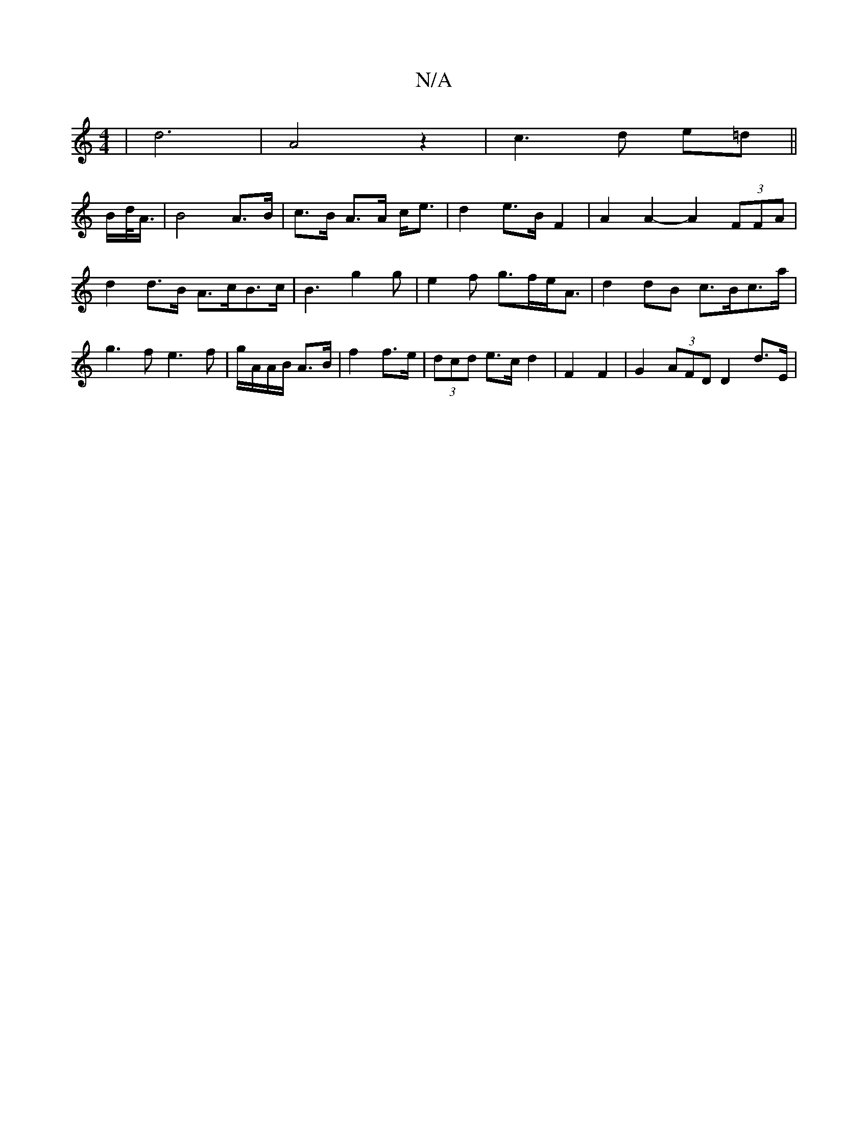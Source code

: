 X:1
T:N/A
M:4/4
R:N/A
K:Cmajor
| d6-| A4z2|c3 d e=d||
B/d/<A/ |B4 A>B|c>B A>A c<e | d2 e3/2B/2 F2 | A2A2- A2 (3FFA|d2 d>B A>cB>c|B3 g2g|e2f g>fe<A| d2 dB c>Bc>a|g3 f e3f|g/A/A/B/ A>B | f2 f>e | (3dcd e>c d2 | F2 F2|G2(3AFD D2 d>E |
